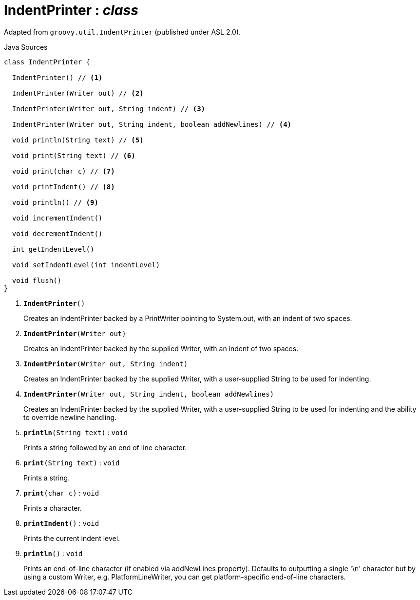 = IndentPrinter : _class_
:Notice: Licensed to the Apache Software Foundation (ASF) under one or more contributor license agreements. See the NOTICE file distributed with this work for additional information regarding copyright ownership. The ASF licenses this file to you under the Apache License, Version 2.0 (the "License"); you may not use this file except in compliance with the License. You may obtain a copy of the License at. http://www.apache.org/licenses/LICENSE-2.0 . Unless required by applicable law or agreed to in writing, software distributed under the License is distributed on an "AS IS" BASIS, WITHOUT WARRANTIES OR  CONDITIONS OF ANY KIND, either express or implied. See the License for the specific language governing permissions and limitations under the License.

Adapted from `groovy.util.IndentPrinter` (published under ASL 2.0).

.Java Sources
[source,java]
----
class IndentPrinter {

  IndentPrinter() // <.>

  IndentPrinter(Writer out) // <.>

  IndentPrinter(Writer out, String indent) // <.>

  IndentPrinter(Writer out, String indent, boolean addNewlines) // <.>

  void println(String text) // <.>

  void print(String text) // <.>

  void print(char c) // <.>

  void printIndent() // <.>

  void println() // <.>

  void incrementIndent()

  void decrementIndent()

  int getIndentLevel()

  void setIndentLevel(int indentLevel)

  void flush()
}
----

<.> `[teal]#*IndentPrinter*#()`
+
--
Creates an IndentPrinter backed by a PrintWriter pointing to System.out, with an indent of two spaces.
--
<.> `[teal]#*IndentPrinter*#(Writer out)`
+
--
Creates an IndentPrinter backed by the supplied Writer, with an indent of two spaces.
--
<.> `[teal]#*IndentPrinter*#(Writer out, String indent)`
+
--
Creates an IndentPrinter backed by the supplied Writer, with a user-supplied String to be used for indenting.
--
<.> `[teal]#*IndentPrinter*#(Writer out, String indent, boolean addNewlines)`
+
--
Creates an IndentPrinter backed by the supplied Writer, with a user-supplied String to be used for indenting and the ability to override newline handling.
--
<.> `[teal]#*println*#(String text)` : `void`
+
--
Prints a string followed by an end of line character.
--
<.> `[teal]#*print*#(String text)` : `void`
+
--
Prints a string.
--
<.> `[teal]#*print*#(char c)` : `void`
+
--
Prints a character.
--
<.> `[teal]#*printIndent*#()` : `void`
+
--
Prints the current indent level.
--
<.> `[teal]#*println*#()` : `void`
+
--
Prints an end-of-line character (if enabled via addNewLines property). Defaults to outputting a single '\n' character but by using a custom Writer, e.g. PlatformLineWriter, you can get platform-specific end-of-line characters.
--

